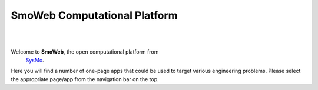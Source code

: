 =============================
SmoWeb Computational Platform
=============================
|

|


Welcome to **SmoWeb**, the open computational platform from
 `SysMo <http://www.sysmoltd.com>`_. 
Here you will find a number of one-page apps that could be used
to target various engineering problems. Please select the appropriate 
page/app from the navigation bar on the top. 


